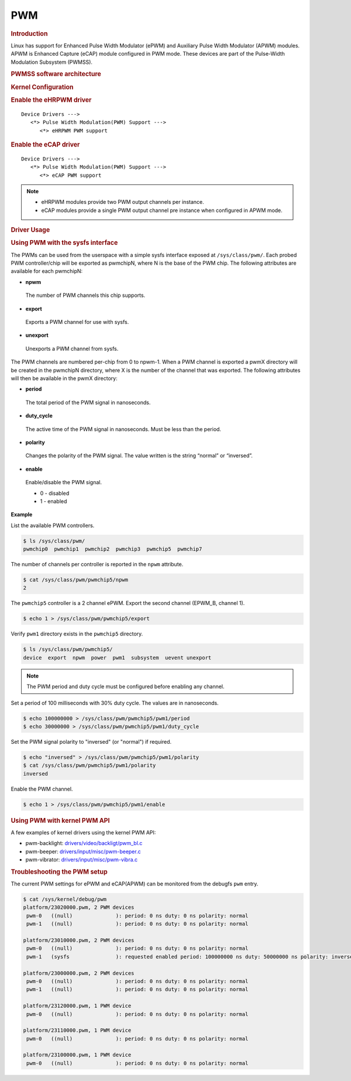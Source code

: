 .. http://processors.wiki.ti.com/index.php/Linux_Core_PWM_User%27s_Guide

PWM
---------------------------------

.. rubric:: Introduction
   :name: introduction-linux-core-pwm-ug

Linux has support for Enhanced Pulse Width Modulator (ePWM) and
Auxiliary Pulse Width Modulator (APWM) modules. APWM is Enhanced
Capture (eCAP) module configured in PWM mode. These devices are part
of the Pulse-Width Modulation Subsystem (PWMSS).

.. rubric:: PWMSS software architecture
   :name: pwmss-software-architecture

.. Image:: /images/AM335X_PWM-SS_arch.JPG

.. rubric:: Kernel Configuration
   :name: driver-configuration-pwm

.. rubric:: Enable the eHRPWM driver
   :name: enable-the-ehrpwm-driver

::

   Device Drivers --->
      <*> Pulse Width Modulation(PWM) Support --->
         <*> eHRPWM PWM support

.. rubric:: Enable the eCAP driver
   :name: enable-the-ecap-driver

::

   Device Drivers --->
      <*> Pulse Width Modulation(PWM) Support --->
         <*> eCAP PWM support

.. note::
   -  eHRPWM modules provide two PWM output channels per instance.

   -  eCAP modules provide a single PWM output channel pre instance when configured in APWM mode.


.. rubric:: Driver Usage
   :name: driver-usage-pwm

.. rubric:: Using PWM with the sysfs interface
   :name: using-pwm-with-sysfs-interface

The PWMs can be used from the userspace with a simple sysfs interface exposed at ``/sys/class/pwm/``. Each probed PWM controller/chip will be exported as pwmchipN, where N is the base of the PWM chip. The following attributes are available for each pwmchipN:

-  **npwm**

  The number of PWM channels this chip supports.

-  **export**

  Exports a PWM channel for use with sysfs.

-  **unexport**

  Unexports a PWM channel from sysfs.

The PWM channels are numbered per-chip from 0 to npwm-1.
When a PWM channel is exported a pwmX directory will be created in the pwmchipN directory, where X is the number of the channel that was exported. The following attributes will then be available in the pwmX directory:

-  **period**

  The total period of the PWM signal in nanoseconds.

-  **duty_cycle**

  The active time of the PWM signal in nanoseconds. Must be less than the period.

-  **polarity**

  Changes the polarity of the PWM signal. The value written is the string “normal” or “inversed”.

-  **enable**

  Enable/disable the PWM signal.

  -  0 - disabled
  -  1 - enabled

**Example**

List the available PWM controllers.

.. code-block:: bash

   $ ls /sys/class/pwm/
   pwmchip0  pwmchip1  pwmchip2  pwmchip3  pwmchip5  pwmchip7

The number of channels per controller is reported in the ``npwm`` attribute.

.. code-block:: bash

   $ cat /sys/class/pwm/pwmchip5/npwm
   2

The ``pwmchip5`` controller is a 2 channel ePWM. Export the second channel (EPWM_B, channel 1).

.. code-block:: bash

   $ echo 1 > /sys/class/pwm/pwmchip5/export

Verify ``pwm1`` directory exists in the ``pwmchip5`` directory.

.. code-block:: bash

   $ ls /sys/class/pwm/pwmchip5/
   device  export  npwm  power  pwm1  subsystem  uevent unexport

.. note::
    The PWM period and duty cycle must be configured before enabling any channel.

Set a period of 100 milliseconds with 30% duty cycle. The values are in nanoseconds.

.. code-block:: bash

    $ echo 100000000 > /sys/class/pwm/pwmchip5/pwm1/period
    $ echo 30000000 > /sys/class/pwm/pwmchip5/pwm1/duty_cycle

Set the PWM signal polarity to "inversed" (or "normal") if required.

.. code-block:: bash

    $ echo "inversed" > /sys/class/pwm/pwmchip5/pwm1/polarity
    $ cat /sys/class/pwm/pwmchip5/pwm1/polarity
    inversed

Enable the PWM channel.

.. code-block:: bash

    $ echo 1 > /sys/class/pwm/pwmchip5/pwm1/enable

.. rubric:: Using PWM with kernel PWM API
   :name: using-pwm-with-kernel-pwm-api

A few examples of kernel drivers using the kernel PWM API:

- pwm-backlight: `drivers/video/backligt/pwm_bl.c <https://git.ti.com/cgit/ti-linux-kernel/ti-linux-kernel/tree/drivers/video/backlight/pwm_bl.c?h=ti-linux-5.10.y>`_

- pwm-beeper: `drivers/input/misc/pwm-beeper.c <https://git.ti.com/cgit/ti-linux-kernel/ti-linux-kernel/tree/drivers/input/misc/pwm-beeper.c?h=ti-linux-5.10.y>`_

- pwm-vibrator: `drivers/input/misc/pwm-vibra.c <https://git.ti.com/cgit/ti-linux-kernel/ti-linux-kernel/tree/drivers/input/misc/pwm-vibra.c?h=ti-linux-5.10.y>`_

.. rubric:: Troubleshooting the PWM setup
   :name: troubleshoot-the-pwm-setup

The current PWM settings for ePWM and eCAP(APWM) can be monitored from the debugfs ``pwm`` entry.

.. code-block:: bash

    $ cat /sys/kernel/debug/pwm
    platform/23020000.pwm, 2 PWM devices
     pwm-0   ((null)              ): period: 0 ns duty: 0 ns polarity: normal
     pwm-1   ((null)              ): period: 0 ns duty: 0 ns polarity: normal

    platform/23010000.pwm, 2 PWM devices
     pwm-0   ((null)              ): period: 0 ns duty: 0 ns polarity: normal
     pwm-1   (sysfs               ): requested enabled period: 100000000 ns duty: 50000000 ns polarity: inverse

    platform/23000000.pwm, 2 PWM devices
     pwm-0   ((null)              ): period: 0 ns duty: 0 ns polarity: normal
     pwm-1   ((null)              ): period: 0 ns duty: 0 ns polarity: normal

    platform/23120000.pwm, 1 PWM device
     pwm-0   ((null)              ): period: 0 ns duty: 0 ns polarity: normal

    platform/23110000.pwm, 1 PWM device
     pwm-0   ((null)              ): period: 0 ns duty: 0 ns polarity: normal

    platform/23100000.pwm, 1 PWM device
     pwm-0   ((null)              ): period: 0 ns duty: 0 ns polarity: normal

